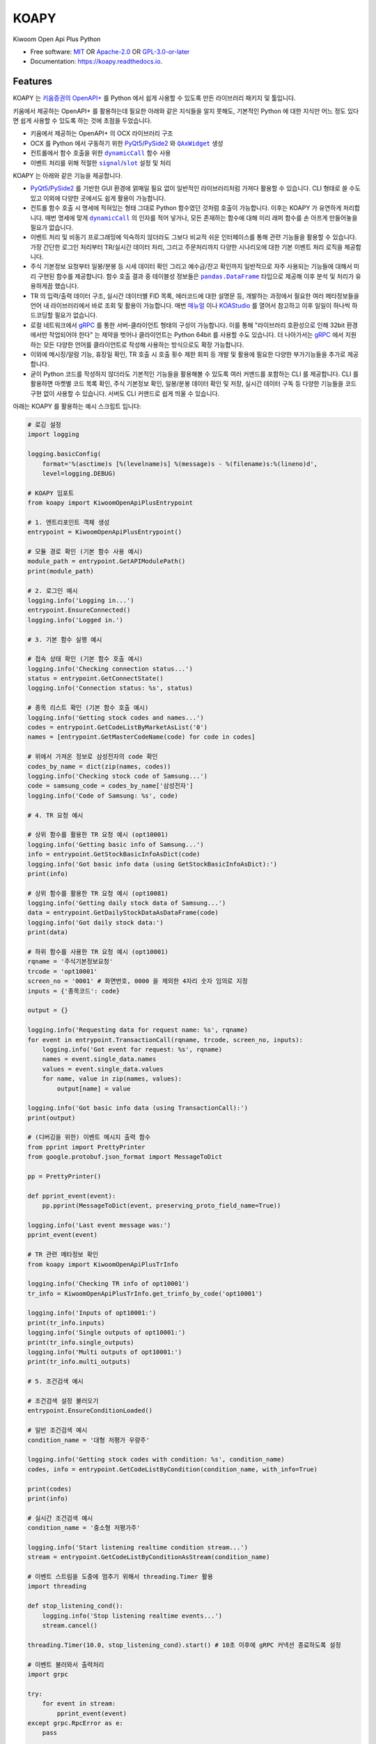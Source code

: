=====
KOAPY
=====

.. container::

    .. image:: https://img.shields.io/pypi/v/koapy.svg
            :target: https://pypi.python.org/pypi/koapy
            :alt: PyPI Version

    .. image:: https://img.shields.io/pypi/pyversions/koapy.svg
            :target: https://pypi.python.org/pypi/koapy/
            :alt: PyPI Python Versions

    .. image:: https://img.shields.io/pypi/status/koapy.svg
            :target: https://pypi.python.org/pypi/koapy/
            :alt: PyPI Status

    .. badges from below are commendted out

    .. .. image:: https://img.shields.io/pypi/dm/koapy.svg
            :target: https://pypi.python.org/pypi/koapy/
            :alt: PyPI Monthly Donwloads

.. container::

    .. image:: https://img.shields.io/github/workflow/status/elbakramer/koapy/CI/master
            :target: https://github.com/elbakramer/koapy/actions/workflows/ci.yml
            :alt: CI Build Status
    .. .. image:: https://github.com/elbakramer/koapy/actions/workflows/ci.yml/badge.svg?branch=master

    .. image:: https://img.shields.io/github/workflow/status/elbakramer/koapy/Documentation/master?label=docs
            :target: https://elbakramer.github.io/koapy/
            :alt: Documentation Build Status
    .. .. image:: https://github.com/elbakramer/koapy/actions/workflows/documentation.yml/badge.svg?branch=master

    .. image:: https://img.shields.io/codecov/c/github/elbakramer/koapy.svg
            :target: https://codecov.io/gh/elbakramer/koapy
            :alt: Codecov Coverage
    .. .. image:: https://codecov.io/gh/elbakramer/koapy/branch/master/graph/badge.svg

    .. image:: https://img.shields.io/requires/github/elbakramer/koapy/master.svg
            :target: https://requires.io/github/elbakramer/koapy/requirements/?branch=master
            :alt: Requires.io Requirements Status
    .. .. image:: https://requires.io/github/elbakramer/koapy/requirements.svg?branch=master

    .. badges from below are commendted out

    .. .. image:: https://img.shields.io/travis/elbakramer/koapy.svg
            :target: https://travis-ci.com/elbakramer/koapy
            :alt: Travis CI Build Status
    .. .. image:: https://travis-ci.com/elbakramer/koapy.svg?branch=master

    .. .. image:: https://img.shields.io/readthedocs/koapy/latest.svg
            :target: https://koapy.readthedocs.io/en/latest/?badge=latest
            :alt: ReadTheDocs Documentation Build Status
    .. .. image:: https://readthedocs.org/projects/koapy/badge/?version=latest

    .. .. image:: https://pyup.io/repos/github/elbakramer/koapy/shield.svg
            :target: https://pyup.io/repos/github/elbakramer/koapy/
            :alt: PyUp Updates

.. container::

    .. image:: https://img.shields.io/pypi/l/koapy.svg
            :target: https://github.com/elbakramer/koapy/blob/master/LICENSE
            :alt: PyPI License

    .. image:: https://app.fossa.com/api/projects/git%2Bgithub.com%2Felbakramer%2Fkoapy.svg?type=shield
            :target: https://app.fossa.com/projects/git%2Bgithub.com%2Felbakramer%2Fkoapy?ref=badge_shield
            :alt: FOSSA Status

.. container::

    .. image:: https://badges.gitter.im/elbakramer/koapy.svg
            :target: https://gitter.im/koapy/community
            :alt: Gitter Chat
    .. .. image:: https://img.shields.io/gitter/room/elbakramer/koapy.svg

    .. image:: https://img.shields.io/badge/code%20style-black-000000.svg
            :target: https://github.com/psf/black
            :alt: Code Style: Black


Kiwoom Open Api Plus Python

* Free software: `MIT`_ OR `Apache-2.0`_ OR `GPL-3.0-or-later`_
* Documentation: https://koapy.readthedocs.io.

.. _`MIT`: https://github.com/elbakramer/koapy/blob/master/LICENSE.MIT
.. _`Apache-2.0`: https://github.com/elbakramer/koapy/blob/master/LICENSE.APACHE-2.0
.. _`GPL-3.0-or-later`: https://github.com/elbakramer/koapy/blob/master/LICENSE.GPL-3.0-OR-LATER


Features
--------

KOAPY 는 `키움증권의 OpenAPI+`_ 를 Python 에서 쉽게 사용할 수 있도록 만든 라이브러리 패키지 및 툴입니다.

키움에서 제공하는 OpenAPI+ 를 활용하는데 필요한 아래와 같은 지식들을 알지 못해도,
기본적인 Python 에 대한 지식만 어느 정도 있다면 쉽게 사용할 수 있도록 하는 것에 초점을 두었습니다.

* 키움에서 제공하는 OpenAPI+ 의 OCX 라이브러리 구조
* OCX 를 Python 에서 구동하기 위한 PyQt5_/PySide2_ 와 |QAxWidget|_ 생성
* 컨트롤에서 함수 호출을 위한 |dynamicCall|_ 함수 사용
* 이벤트 처리를 위해 적절한 |signal|_/|slot|_ 설정 및 처리

KOAPY 는 아래와 같은 기능을 제공합니다.

* PyQt5_/PySide2_ 를 기반한 GUI 환경에 얽매일 필요 없이 일반적인 라이브러리처럼 가져다 활용할 수 있습니다.
  CLI 형태로 쓸 수도 있고 이외에 다양한 곳에서도 쉽게 활용이 가능합니다.
* 컨트롤 함수 호출 시 명세에 적혀있는 형태 그대로 Python 함수였던 것처럼 호출이 가능합니다.
  이후는 KOAPY 가 유연하게 처리합니다.
  매번 명세에 맞게 |dynamicCall|_ 의 인자를 적어 넣거나, 모든 존재하는 함수에 대해 미리 래퍼 함수를 손 아프게 만들어놓을 필요가 없습니다.
* 이벤트 처리 및 비동기 프로그래밍에 익숙하지 않더라도 그보다 비교적 쉬운 인터페이스를 통해 관련 기능들을 활용할 수 있습니다.
  가장 간단한 로그인 처리부터 TR/실시간 데이터 처리, 그리고 주문처리까지 다양한 시나리오에 대한 기본 이벤트 처리 로직을 제공합니다.
* 주식 기본정보 요청부터 일봉/분봉 등 시세 데이터 확인 그리고 예수금/잔고 확인까지 일반적으로 자주 사용되는 기능들에 대해서
  미리 구현된 함수를 제공합니다. 함수 호출 결과 중 테이블성 정보들은 |pandas.DataFrame|_ 타입으로 제공해 이후 분석 및 처리가 유용하게끔 했습니다.
* TR 의 입력/출력 데이터 구조, 실시간 데이터별 FID 목록, 에러코드에 대한 설명문 등,
  개발하는 과정에서 필요한 여러 메타정보들을 언어 내 라이브러리에서 바로 조회 및 활용이 가능합니다.
  매번 매뉴얼_ 이나 KOAStudio_ 를 열어서 참고하고 이후 일일이 하나씩 하드코딩할 필요가 없습니다.
* 로컬 네트워크에서 gRPC_ 를 통한 서버-클라이언트 형태의 구성이 가능합니다.
  이를 통해 "라이브러리 호환성으로 인해 32bit 환경에서만 작업되어야 한다" 는 제약을 벗어나 클라이언트는 Python 64bit 를 사용할 수도 있습니다.
  더 나아가서는 gRPC_ 에서 지원하는 모든 다양한 언어를 클라이언트로 작성해 사용하는 방식으로도 확장 가능합니다.
* 이외에 메시징/알람 기능, 휴장일 확인, TR 호출 시 호출 횟수 제한 회피 등 개발 및 활용에 필요한 다양한 부가기능들을 추가로 제공합니다.
* 굳이 Python 코드를 작성하지 않더라도 기본적인 기능들을 활용해볼 수 있도록 여러 커맨드를 포함하는 CLI 를 제공합니다.
  CLI 를 활용하면 마켓별 코드 목록 확인, 주식 기본정보 확인, 일봉/분봉 데이터 확인 및 저장, 실시간 데이터 구독 등
  다양한 기능들을 코드 구현 없이 사용할 수 있습니다. 서버도 CLI 커맨드로 쉽게 띄울 수 있습니다.

아래는 KOAPY 를 활용하는 예시 스크립트 입니다:

..  .. literalinclude:: ../koapy/examples/6_main_scenario.py
            :language: python

.. code-block:: python

    # 로깅 설정
    import logging

    logging.basicConfig(
        format='%(asctime)s [%(levelname)s] %(message)s - %(filename)s:%(lineno)d',
        level=logging.DEBUG)

    # KOAPY 임포트
    from koapy import KiwoomOpenApiPlusEntrypoint

    # 1. 엔트리포인트 객체 생성
    entrypoint = KiwoomOpenApiPlusEntrypoint()

    # 모듈 경로 확인 (기본 함수 사용 예시)
    module_path = entrypoint.GetAPIModulePath()
    print(module_path)

    # 2. 로그인 예시
    logging.info('Logging in...')
    entrypoint.EnsureConnected()
    logging.info('Logged in.')

    # 3. 기본 함수 실행 예시

    # 접속 상태 확인 (기본 함수 호출 예시)
    logging.info('Checking connection status...')
    status = entrypoint.GetConnectState()
    logging.info('Connection status: %s', status)

    # 종목 리스트 확인 (기본 함수 호출 예시)
    logging.info('Getting stock codes and names...')
    codes = entrypoint.GetCodeListByMarketAsList('0')
    names = [entrypoint.GetMasterCodeName(code) for code in codes]

    # 위에서 가져온 정보로 삼성전자의 code 확인
    codes_by_name = dict(zip(names, codes))
    logging.info('Checking stock code of Samsung...')
    code = samsung_code = codes_by_name['삼성전자']
    logging.info('Code of Samsung: %s', code)

    # 4. TR 요청 예시

    # 상위 함수를 활용한 TR 요청 예시 (opt10001)
    logging.info('Getting basic info of Samsung...')
    info = entrypoint.GetStockBasicInfoAsDict(code)
    logging.info('Got basic info data (using GetStockBasicInfoAsDict):')
    print(info)

    # 상위 함수를 활용한 TR 요청 예시 (opt10081)
    logging.info('Getting daily stock data of Samsung...')
    data = entrypoint.GetDailyStockDataAsDataFrame(code)
    logging.info('Got daily stock data:')
    print(data)

    # 하위 함수를 사용한 TR 요청 예시 (opt10001)
    rqname = '주식기본정보요청'
    trcode = 'opt10001'
    screen_no = '0001' # 화면번호, 0000 을 제외한 4자리 숫자 임의로 지정
    inputs = {'종목코드': code}

    output = {}

    logging.info('Requesting data for request name: %s', rqname)
    for event in entrypoint.TransactionCall(rqname, trcode, screen_no, inputs):
        logging.info('Got event for request: %s', rqname)
        names = event.single_data.names
        values = event.single_data.values
        for name, value in zip(names, values):
            output[name] = value

    logging.info('Got basic info data (using TransactionCall):')
    print(output)

    # (디버깅을 위한) 이벤트 메시지 출력 함수
    from pprint import PrettyPrinter
    from google.protobuf.json_format import MessageToDict

    pp = PrettyPrinter()

    def pprint_event(event):
        pp.pprint(MessageToDict(event, preserving_proto_field_name=True))

    logging.info('Last event message was:')
    pprint_event(event)

    # TR 관련 메타정보 확인
    from koapy import KiwoomOpenApiPlusTrInfo

    logging.info('Checking TR info of opt10001')
    tr_info = KiwoomOpenApiPlusTrInfo.get_trinfo_by_code('opt10001')

    logging.info('Inputs of opt10001:')
    print(tr_info.inputs)
    logging.info('Single outputs of opt10001:')
    print(tr_info.single_outputs)
    logging.info('Multi outputs of opt10001:')
    print(tr_info.multi_outputs)

    # 5. 조건검색 예시

    # 조건검색 설정 불러오기
    entrypoint.EnsureConditionLoaded()

    # 일반 조건검색 예시
    condition_name = '대형 저평가 우량주'

    logging.info('Getting stock codes with condition: %s', condition_name)
    codes, info = entrypoint.GetCodeListByCondition(condition_name, with_info=True)

    print(codes)
    print(info)

    # 실시간 조건검색 예시
    condition_name = '중소형 저평가주'

    logging.info('Start listening realtime condition stream...')
    stream = entrypoint.GetCodeListByConditionAsStream(condition_name)

    # 이벤트 스트림을 도중에 멈추기 위해서 threading.Timer 활용
    import threading

    def stop_listening_cond():
        logging.info('Stop listening realtime events...')
        stream.cancel()

    threading.Timer(10.0, stop_listening_cond).start() # 10초 이후에 gRPC 커넥션 종료하도록 설정

    # 이벤트 불러와서 출력처리
    import grpc

    try:
        for event in stream:
            pprint_event(event)
    except grpc.RpcError as e:
        pass

    # 6.주문처리 예시

    # 현재 시장이 열려 있는지 (주문이 가능한지) 확인하는 함수
    from pandas import Timestamp
    from exchange_calendars import get_calendar

    krx_calendar = get_calendar('XKRX')

    def is_currently_in_session():
        now = Timestamp.now(tz=krx_calendar.tz)
        previous_open = krx_calendar.previous_open(now).astimezone(krx_calendar.tz)
        next_close = krx_calendar.next_close(previous_open).astimezone(krx_calendar.tz)
        return previous_open <= now <= next_close

    # 주문처리 파라미터 설정
    first_account_no = entrypoint.GetFirstAvailableAccount()

    request_name = '삼성전자 1주 시장가 신규 매수' # 사용자 구분명, 구분가능한 임의의 문자열
    screen_no = '0001'                           # 화면번호, 0000 을 제외한 4자리 숫자 임의로 지정
    account_no = first_account_no                # 계좌번호 10자리, 여기서는 계좌번호 목록에서 첫번째로 발견한 계좌번호로 매수처리
    order_type = 1         # 주문유형, 1 : 신규매수
    code = samsung_code    # 종목코드, 앞의 삼성전자 종목코드
    quantity = 1           # 주문수량, 1주 매수
    price = 0              # 주문가격, 시장가 매수는 가격설정 의미없음
    quote_type = '03'      # 거래구분, 03 : 시장가
    original_order_no = '' # 원주문번호, 주문 정정/취소 등에서 사용

    # 현재는 기본적으로 주문수량이 모두 소진되기 전까지 이벤트를 듣도록 되어있음 (단순 호출 예시)
    if is_currently_in_session():
        logging.info('Sending order to buy %s, quantity of 1 stock, at market price...', code)
        for event in entrypoint.OrderCall(request_name, screen_no, account_no, order_type, code, quantity, price, quote_type, original_order_no):
            pprint_event(event)
    else:
        logging.info('Cannot send an order while market is not open, skipping...')

    # 7. 실시간 데이터 처리 예시
    from koapy import KiwoomOpenApiPlusRealType

    code_list = [code]
    fid_list = KiwoomOpenApiPlusRealType.get_fids_by_realtype_name('주식시세')
    real_type = '0' # 기존 화면에 추가가 아니라 신규 생성

    # 현재는 기본적으로 실시간 이벤트를 무한정 가져옴 (커넥션 컨트롤 가능한 예시)
    logging.info('Starting to get realtime stock data for code: %s', code)
    stream = entrypoint.GetRealDataForCodesAsStream(code_list, fid_list, real_type, screen_no=None, infer_fids=True, readable_names=True, fast_parse=False)

    # 이벤트 스트림을 도중에 멈추기 위해서 threading.Timer 활용
    import threading

    def stop_listening_real():
        logging.info('Stop listening realtime events...')
        stream.cancel()

    threading.Timer(10.0, stop_listening_real).start() # 10초 이후에 gRPC 커넥션 종료하도록 설정

    # 이벤트 불러와서 출력처리
    import grpc

    try:
        for event in stream:
            pprint_event(event)
    except grpc.RpcError as e:
        print(e)

    # 예시 스크립트 끝
    logging.info('End of example')

    # 리소스 해제
    entrypoint.close()


.. _`키움증권의 OpenAPI+`: https://www3.kiwoom.com/nkw.templateFrameSet.do?m=m1408000000

.. _PyQt5: https://www.riverbankcomputing.com/software/pyqt/
.. _PySide2: https://doc.qt.io/qtforpython/index.html
.. _매뉴얼: https://download.kiwoom.com/web/openapi/kiwoom_openapi_plus_devguide_ver_1.5.pdf
.. _KOAStudio: https://download.kiwoom.com/web/openapi/kiwoom_openapi_plus_devguide_ver_1.5.pdf#page=7
.. _gRPC: https://grpc.io/

.. |QAxWidget| replace:: ``QAxWidget``
.. _QAxWidget: https://doc.qt.io/qt-5/qaxwidget.html
.. |dynamicCall| replace:: ``dynamicCall``
.. _dynamicCall: https://doc.qt.io/qt-5/qaxbase.html#dynamicCall
.. |signal| replace:: ``signal``
.. _signal: https://doc.qt.io/qt-5/signalsandslots.html#signals
.. |slot| replace:: ``slot``
.. _slot: https://doc.qt.io/qt-5/signalsandslots.html#slots
.. |pandas.DataFrame| replace:: ``pandas.DataFrame``
.. _`pandas.DataFrame`: https://pandas.pydata.org/pandas-docs/stable/reference/api/pandas.DataFrame.html


Installation
------------

해당 라이브러리는 PyPI_ 를 통해서 설치 가능합니다:

.. code-block:: console

    $ pip install koapy

만약에 기본 기능 이외에 추가적인 기능들을 사용하고자 하는 경우, 아래처럼 추가적인 의존성까지 같이 설치해주셔야 합니다.

예를 들어 backtrader_ 관련 기능들이 구현된 |koapy.backtrader|_ 모듈 하위의 기능들을 사용하고자 하는 경우,
관련 의존성을 포함해 설치하기 위해서는 아래와 같이 설치합니다:

.. code-block:: console

    $ pip install koapy[backtrader]

별개로 backtrader_ 와 관련해서는 Licensing_ 옵션과 관련해서 주의가 필요합니다.
구체적인 내용은 좀 더 아래쪽에 있는 Licensing_ 항목의 내용을 참고하세요.

만약에 개발환경을 구축하고자 하는 경우에는 아래처럼 |poetry|_ 를 활용해 구성합니다.

.. code-block:: console

    $ # Install poetry using pipx
    $ python -m pip install pipx
    $ python -m pipx ensurepath
    $ pipx install poetry

    $ # Clone repository
    $ git clone https://github.com/elbakramer/koapy.git
    $ cd koapy/

    $ # Install dependencies and hooks
    $ poetry install
    $ poetry run pre-commit install

이외에 자세한 설치방법과 관련해서는 Installation_ 문서를 참고하세요.

.. _PyPI: https://pypi.org/project/koapy/
.. _backtrader: https://github.com/mementum/backtrader
.. |koapy.backtrader| replace:: ``koapy.backtrader``
.. _`koapy.backtrader`: https://github.com/elbakramer/koapy/tree/master/koapy/backtrader
.. |poetry| replace:: ``poetry``
.. _`poetry`: https://python-poetry.org/
.. _Installation: https://koapy.readthedocs.io/en/latest/installation.html


Usage
-----

설치 이후 일반적인 사용법에 대해서는 Usage_ 를 참고하세요.

추가적으로 사용법과 관련된 다양한 예시들은 examples_ 폴더 및 notebooks_ipynb_ 폴더에서도 확인 가능합니다.
혹시나 notebooks_ipynb_ 폴더의 ``.ipynb`` 파일들을 Github 을 통해서 보는데 문제가 있는 경우,
해당 노트북 주소를 nbviewer_ 에 입력하여 확인해보세요.

현재 알파 단계이기 때문에 많은 기능들이 실제로 문제없이 동작하는지 충분히 테스트되지 않았습니다.
만약에 실전 트레이딩에 사용하려는 경우 자체적으로 충분한 테스트를 거친 후 사용하시기 바랍니다.
개발자는 라이브러리 사용으로 인해 발생하는 손실에 대해 어떠한 책임도 지지 않습니다.

또한 알파 단계에서 개발이 진행되면서 라이브러리의 구조가 계속 급격하게 변경될 수 있으니 참고 바랍니다.

.. _Usage: https://koapy.readthedocs.io/en/latest/usage.html
.. _examples: https://github.com/elbakramer/koapy/tree/master/koapy/examples
.. _notebooks_ipynb: https://github.com/elbakramer/koapy/tree/master/docs/source/notebooks_ipynb
.. _nbviewer: https://nbviewer.jupyter.org/


Licensing
---------

KOAPY 는 다중 라이선스 방식으로 배포되며,
사용자는 자신의 의도 및 사용 방식에 따라 아래 라이선스 옵션들 중 하나를 선택해 사용할 수 있습니다.

* `MIT License`_
* `Apache License 2.0`_
* `GNU General Public License v3.0`_ or later

라이선스 선택과 관련하여 추천하는 가이드라인은 아래와 같습니다.

MIT License
~~~~~~~~~~~

* 일반적인 사용자에게 알맞습니다.
* 짧고 단순한 라이선스를 선호하시면 해당 라이선스를 선택하세요.

Apache License 2.0
~~~~~~~~~~~~~~~~~~

* MIT 라이선스와 큰 차이는 없지만, 특허와 관련해서 명시적인 허가조항이 있습니다.
* 추후 특허권 침해 소송이 우려되는 경우 MIT 라이선스 대신에 선택하시면 됩니다.

GNU General Public License v3.0 or later
~~~~~~~~~~~~~~~~~~~~~~~~~~~~~~~~~~~~~~~~

* FSF_/GPL_ 이 추구하는 Copyleft_ 의 가치를 따르신다면 선택 가능한 옵션중 하나입니다.
* 이외에 backtrader_ 관련 기능들을 활용하시는 경우, KOAPY 는 **반드시** GPLv3+ 로만 배포되어야 합니다.
* 구체적으로 아래와 같은 경우들에 하나라도 포함된다면 GPLv3+ 배포 조건에 해당됩니다.

  * 설치시 ``pip install koapy[backtrader]`` 명령으로 설치
  * 사용시 |koapy.backtrader|_ 모듈 하위의 기능들을 사용

* 이것은 backtrader_ 가 GPLv3+ 로 배포되고 있으며,
  해당 라이선스의 요구사항에 따라 그것을 사용하는 소프트웨어 또한 GPLv3+ 로 배포되어야 하기 때문입니다.

각 라이선스의 허가 및 요구사항과 관련해서 쉽게 정리된 내용은 `tl;drLegal`_ 에서 참고하실 수 있습니다.

다만 위의 내용이 법률적 조언은 아닌 점 참고 바랍니다.

.. _`MIT License`: https://spdx.org/licenses/MIT.html
.. _`Apache License 2.0`: http://www.apache.org/licenses/LICENSE-2.0
.. _`GNU General Public License v3.0`: https://www.gnu.org/licenses/gpl-3.0.html

.. _FSF: https://www.fsf.org/
.. _GPL: https://www.gnu.org/licenses/licenses.html#GPL
.. _Copyleft: https://www.gnu.org/licenses/copyleft.html

.. _`tl;drLegal`: https://tldrlegal.com/

.. |koapy.backend.kiwoom_open_api_plus.core.KiwoomOpenApiPlusQAxWidget| replace:: ``koapy.backend.kiwoom_open_api_plus.core.KiwoomOpenApiPlusQAxWidget``
.. _`koapy.backend.kiwoom_open_api_plus.core.KiwoomOpenApiPlusQAxWidget`: https://github.com/elbakramer/koapy/blob/master/koapy/backend/kiwoom_open_api_plus/core/KiwoomOpenApiPlusQAxWidget.py
.. |koapy.backend.kiwoom_open_api_plus.grpc.KiwoomOpenApiPlusTrayApplication| replace:: ``koapy.backend.kiwoom_open_api_plus.grpc.KiwoomOpenApiPlusTrayApplication``
.. _`koapy.backend.kiwoom_open_api_plus.grpc.KiwoomOpenApiPlusTrayApplication`: https://github.com/elbakramer/koapy/blob/master/koapy/backend/kiwoom_open_api_plus/grpc/KiwoomOpenApiPlusTrayApplication.py


Reference
---------

개발과정에 있어서 참고하거나 전체적인 투자과정에서 같이 보면 좋을 것 같아 보이는 자료들을 모아봤습니다.

* `파이썬으로 배우는 알고리즘 트레이딩`_
* `퀀트투자를 위한 키움증권 API (파이썬 버전)`_
* `시스템 트레이딩`_
* `systrader79의 왕초보를 위한 주식투자`_

.. _`파이썬으로 배우는 알고리즘 트레이딩`: https://wikidocs.net/book/110
.. _`퀀트투자를 위한 키움증권 API (파이썬 버전)`: https://wikidocs.net/book/1173
.. _`시스템 트레이딩`: https://igotit.tistory.com/840
.. _`systrader79의 왕초보를 위한 주식투자`: https://stock79.tistory.com/


Credits
-------

This package was created with Cookiecutter_ and the `elbakramer/cookiecutter-poetry`_ project template.

.. _Cookiecutter: https://github.com/audreyr/cookiecutter
.. _`elbakramer/cookiecutter-poetry`: https://github.com/elbakramer/cookiecutter-poetry
